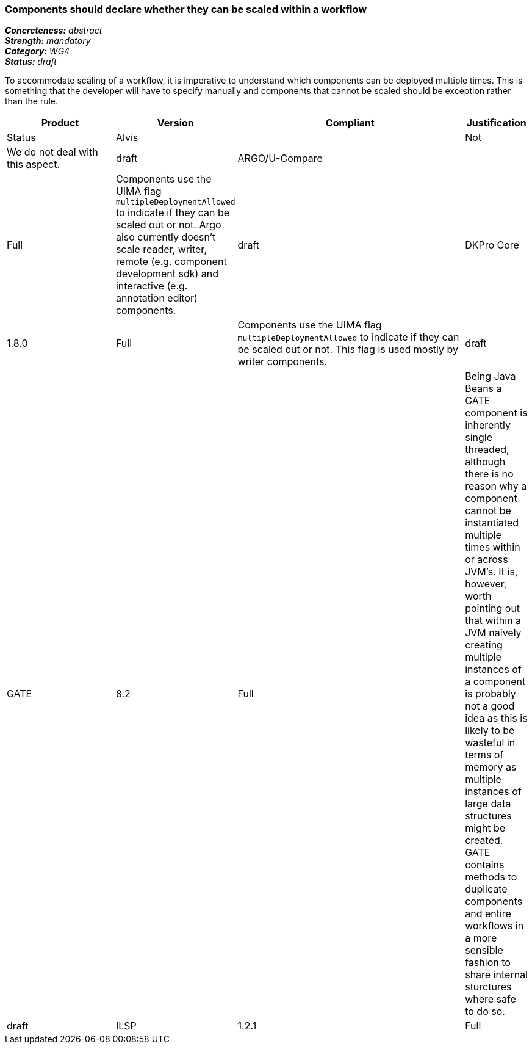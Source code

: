 === Components should declare whether they can be scaled within a workflow

[%hardbreaks]
[small]#*_Concreteness:_* __abstract__#
[small]#*_Strength:_* __mandatory__#
[small]#*_Category:_* __WG4__#
[small]#*_Status:_* __draft__#

To accommodate scaling of a workflow, it is imperative to understand which components can be deployed multiple times.  This is something that the developer will have to specify manually and components that cannot be scaled should be exception rather than the rule.

[cols="2,1,4,1"]
|====
|Product|Version|Compliant|Justification|Status

| Alvis
|
| Not
| We do not deal with this aspect.
| draft

| ARGO/U-Compare
|
| Full
| Components use the UIMA flag `multipleDeploymentAllowed` to indicate if they can be scaled out or not.  Argo also currently doesn't scale reader, writer, remote (e.g. component development sdk) and interactive (e.g. annotation editor) components.
| draft

| DKPro Core
| 1.8.0
| Full
| Components use the UIMA flag `multipleDeploymentAllowed` to indicate if they can be scaled out or not. This flag is used mostly by writer components.
| draft

| GATE
| 8.2
| Full
| Being Java Beans a GATE component is inherently single threaded, although there is no reason why a component cannot be instantiated multiple times within or across JVM's. It is, however, worth pointing out that within a JVM naively creating multiple instances of a component is probably not a good idea as this is likely to be wasteful in terms of memory as multiple instances of large data structures might be created. GATE contains methods to duplicate components and entire workflows in a more sensible fashion to share internal sturctures where safe to do so.
| draft

| ILSP
| 1.2.1
| Full
| Most of the analyzers have been deployed as UIMA-Asynchronous Scaleout services and as parts of UIMA-AS aggregate services without any obvious issues. The scaleout capabilities of the UIMA-AS framework and of DUCC have not been fully explored.
| draft
|====
